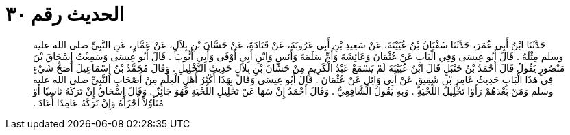 
= الحديث رقم ٣٠

[quote.hadith]
حَدَّثَنَا ابْنُ أَبِي عُمَرَ، حَدَّثَنَا سُفْيَانُ بْنُ عُيَيْنَةَ، عَنْ سَعِيدِ بْنِ أَبِي عَرُوبَةَ، عَنْ قَتَادَةَ، عَنْ حَسَّانَ بْنِ بِلاَلٍ، عَنْ عَمَّارٍ، عَنِ النَّبِيِّ صلى الله عليه وسلم مِثْلَهُ ‏.‏ قَالَ أَبُو عِيسَى وَفِي الْبَابِ عَنْ عُثْمَانَ وَعَائِشَةَ وَأُمِّ سَلَمَةَ وَأَنَسٍ وَابْنِ أَبِي أَوْفَى وَأَبِي أَيُّوبَ ‏.‏ قَالَ أَبُو عِيسَى وَسَمِعْتُ إِسْحَاقَ بْنَ مَنْصُورٍ يَقُولُ قَالَ أَحْمَدُ بْنُ حَنْبَلٍ قَالَ ابْنُ عُيَيْنَةَ لَمْ يَسْمَعْ عَبْدُ الْكَرِيمِ مِنْ حَسَّانَ بْنِ بِلاَلٍ حَدِيثَ التَّخْلِيلِ ‏.‏ وَقَالَ مُحَمَّدُ بْنُ إِسْمَاعِيلَ أَصَحُّ شَيْءٍ فِي هَذَا الْبَابِ حَدِيثُ عَامِرِ بْنِ شَقِيقٍ عَنْ أَبِي وَائِلٍ عَنْ عُثْمَانَ ‏.‏ قَالَ أَبُو عِيسَى وَقَالَ بِهَذَا أَكْثَرُ أَهْلِ الْعِلْمِ مِنْ أَصْحَابِ النَّبِيِّ صلى الله عليه وسلم وَمَنْ بَعْدَهُمْ رَأَوْا تَخْلِيلَ اللِّحْيَةِ ‏.‏ وَبِهِ يَقُولُ الشَّافِعِيُّ ‏.‏ وَقَالَ أَحْمَدُ إِنْ سَهَا عَنْ تَخْلِيلِ اللِّحْيَةِ فَهُوَ جَائِزٌ ‏.‏ وَقَالَ إِسْحَاقُ إِنْ تَرَكَهُ نَاسِيًا أَوْ مُتَأَوِّلاً أَجْزَأَهُ وَإِنْ تَرَكَهُ عَامِدًا أَعَادَ ‏.‏